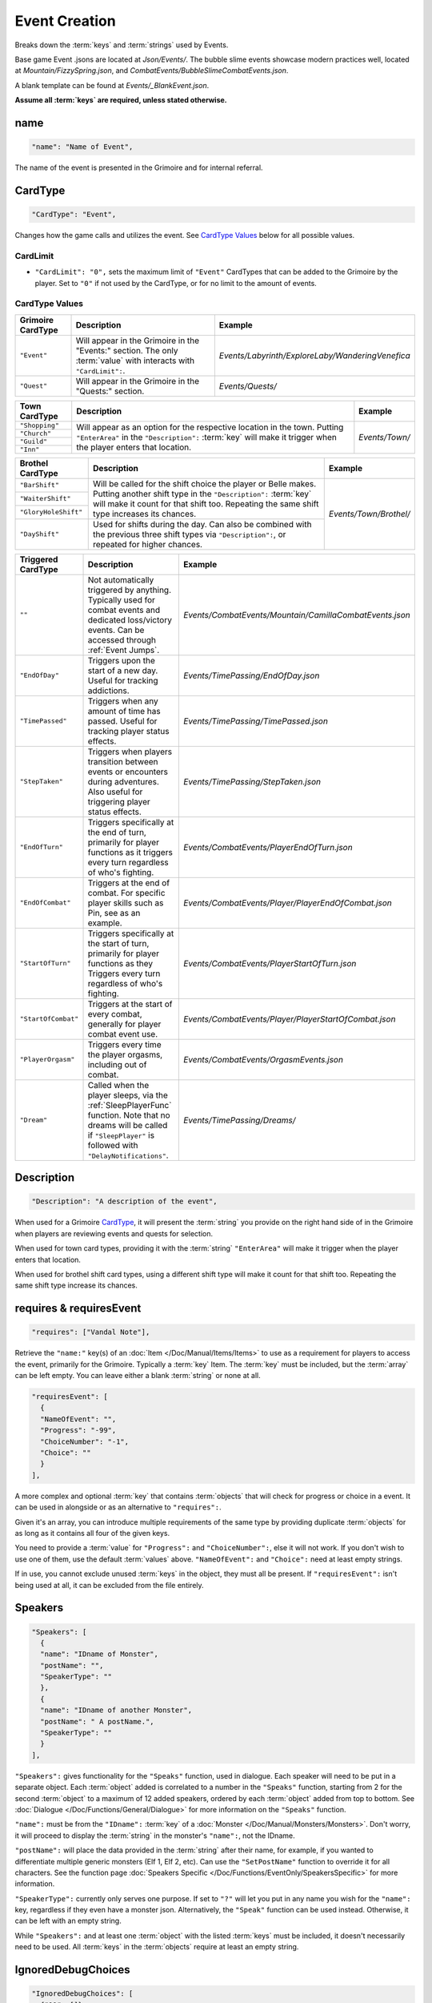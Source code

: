 **Event Creation**
===================

Breaks down the :term:`keys` and :term:`strings` used by Events.

Base game Event .jsons are located at *Json/Events/*.
The bubble slime events showcase modern practices well, located at *Mountain/FizzySpring.json*, and *CombatEvents/BubbleSlimeCombatEvents.json*.

A blank template can be found at *Events/_BlankEvent.json*.

**Assume all :term:`keys` are required, unless stated otherwise.**

**name**
---------

.. code-block:: javascript

  "name": "Name of Event",

The name of the event is presented in the Grimoire and for internal referral.

.. _CardTypeCreation:

**CardType**
-------------

.. code-block:: javascript

  "CardType": "Event",

Changes how the game calls and utilizes the event. See `CardType Values`_ below for all possible values.

**CardLimit**
""""""""""""""

* ``"CardLimit": "0",`` sets the maximum limit of ``"Event"`` CardTypes that can be added to the Grimoire by the player. Set to ``"0"`` if not used by the CardType, or for no limit to the amount of events.

**CardType Values**
""""""""""""""""""""

=================== =================================================================================================================== ==================================================
Grimoire CardType   Description                                                                                                         Example
=================== =================================================================================================================== ==================================================
``"Event"``         Will appear in the Grimoire in the "Events:" section. The only :term:`value` with interacts with ``"CardLimit":``.  *Events/Labyrinth/ExploreLaby/WanderingVenefica*
``"Quest"``         Will appear in the Grimoire in the "Quests:" section.                                                               *Events/Quests/*
=================== =================================================================================================================== ==================================================

+----------------+---------------------------------------------------------------------------------------------------------------------------------------------------------------------------------------------------------------------------+-----------------+
| Town CardType  | Description                                                                                                                                                                                                               | Example         |
+================+===========================================================================================================================================================================================================================+=================+
| ``"Shopping"`` |                                                                                                                                                                                                                           |                 |
+----------------+                                                                                                                                                                                                                           |                 |
| ``"Church"``   | Will appear as an option for the respective location in the town. Putting ``"EnterArea"`` in the ``"Description":`` :term:`key` will make it trigger when the player enters that location.                                |  *Events/Town/* |
+----------------+                                                                                                                                                                                                                           |                 |
| ``"Guild"``    |                                                                                                                                                                                                                           |                 |
+----------------+                                                                                                                                                                                                                           |                 |
| ``"Inn"``      |                                                                                                                                                                                                                           |                 |
+----------------+---------------------------------------------------------------------------------------------------------------------------------------------------------------------------------------------------------------------------+-----------------+

+----------------------+-----------------------------------------------------------------------------------------------------------------------------------------------------------------------------------------------------------------------------+------------------------+
| Brothel CardType     | Description                                                                                                                                                                                                                 | Example                |
+======================+=============================================================================================================================================================================================================================+========================+
| ``"BarShift"``       |                                                                                                                                                                                                                             |                        |
+----------------------+                                                                                                                                                                                                                             |                        |
| ``"WaiterShift"``    | Will be called for the shift choice the player or Belle makes. Putting another shift type in the ``"Description":`` :term:`key` will make it count for that shift too. Repeating the same shift type increases its chances. | *Events/Town/Brothel/* |
+----------------------+                                                                                                                                                                                                                             |                        |
| ``"GloryHoleShift"`` |                                                                                                                                                                                                                             |                        |
|                      |                                                                                                                                                                                                                             |                        |
+----------------------+-----------------------------------------------------------------------------------------------------------------------------------------------------------------------------------------------------------------------------+                        |
| ``"DayShift"``       | Used for shifts during the day. Can also be combined with the previous three shift types via ``"Description":``, or repeated for higher chances.                                                                            |                        |
+----------------------+-----------------------------------------------------------------------------------------------------------------------------------------------------------------------------------------------------------------------------+------------------------+

===================== ============================================================================================================================================================================================== ========================================================
Triggered CardType    Description                                                                                                                                                                                    Example
===================== ============================================================================================================================================================================================== ========================================================
``""``                Not automatically triggered by anything. Typically used for combat events and dedicated loss/victory events. Can be accessed through :ref:`Event Jumps`.                                       *Events/CombatEvents/Mountain/CamillaCombatEvents.json*
``"EndOfDay"``        Triggers upon the start of a new day. Useful for tracking addictions.                                                                                                                          *Events/TimePassing/EndOfDay.json*
``"TimePassed"``      Triggers when any amount of time has passed. Useful for tracking player status effects.                                                                                                        *Events/TimePassing/TimePassed.json*
``"StepTaken"``       Triggers when players transition between events or encounters during adventures. Also useful for triggering player status effects.                                                             *Events/TimePassing/StepTaken.json*
``"EndOfTurn"``       Triggers specifically at the end of turn, primarily for player functions as it triggers every turn regardless of who's fighting.                                                               *Events/CombatEvents/PlayerEndOfTurn.json*
``"EndOfCombat"``     Triggers at the end of combat. For specific player skills such as Pin, see as an example.                                                                                                      *Events/CombatEvents/Player/PlayerEndOfCombat.json*
``"StartOfTurn"``     Triggers specifically at the start of turn, primarily for player functions as they Triggers every turn regardless of who's fighting.                                                           *Events/CombatEvents/PlayerStartOfTurn.json*
``"StartOfCombat"``   Triggers at the start of every combat, generally for player combat event use.                                                                                                                  *Events/CombatEvents/Player/PlayerStartOfCombat.json*
``"PlayerOrgasm"``    Triggers every time the player orgasms, including out of combat.                                                                                                                               *Events/CombatEvents/OrgasmEvents.json*
``"Dream"``           Called when the player sleeps, via the :ref:`SleepPlayerFunc` function. Note that no dreams will be called if ``"SleepPlayer"`` is followed with ``"DelayNotifications"``.                     *Events/TimePassing/Dreams/*
===================== ============================================================================================================================================================================================== ========================================================

**Description**
----------------

.. code-block:: javascript

  "Description": "A description of the event",

When used for a Grimoire `CardType`_, it will present the :term:`string` you provide on the right hand side of in the Grimoire when players are reviewing events and quests for selection.

When used for town card types, providing it with the :term:`string` ``"EnterArea"`` will make it trigger when the player enters that location.

When used for brothel shift card types, using a different shift type will make it count for that shift too. Repeating the same shift type increase its chances.

**requires & requiresEvent**
-----------------------------

.. code-block:: javascript

  "requires": ["Vandal Note"],

Retrieve the ``"name:"`` key(s) of an :doc:`Item </Doc/Manual/Items/Items>` to use as a requirement for players to access the event, primarily for the Grimoire. Typically a :term:`key` Item.
The :term:`key` must be included, but the :term:`array` can be left empty. You can leave either a blank :term:`string` or none at all.

.. code-block:: javascript

  "requiresEvent": [
    {
    "NameOfEvent": "",
    "Progress": "-99",
    "ChoiceNumber": "-1",
    "Choice": ""
    }
  ],

A more complex and optional :term:`key` that contains :term:`objects` that will check for progress or choice in a event. It can be used in alongside or as an alternative to ``"requires":``.

Given it's an array, you can introduce multiple requirements of the same type by providing duplicate :term:`objects` for as long as it contains all four of the given keys.

You need to provide a :term:`value` for ``"Progress":`` and ``"ChoiceNumber":``, else it will not work. If you don't wish to use one of them, use the default :term:`values` above.
``"NameOfEvent":`` and ``"Choice":`` need at least empty strings.

If in use, you cannot exclude unused :term:`keys` in the object, they must all be present.
If ``"requiresEvent":`` isn't being used at all, it can be excluded from the file entirely.

.. _SpeakersCreation:

**Speakers**
-------------

.. code-block:: javascript

  "Speakers": [
    {
    "name": "IDname of Monster",
    "postName": "",
    "SpeakerType": ""
    },
    {
    "name": "IDname of another Monster",
    "postName": " A postName.",
    "SpeakerType": ""
    }
  ],

``"Speakers":`` gives functionality for the ``"Speaks"`` function, used in dialogue. Each speaker will need to be put in a separate object.
Each :term:`object` added is correlated to a number in the ``"Speaks"`` function, starting from 2 for the second :term:`object` to a maximum of 12 added speakers,
ordered by each :term:`object` added from top to bottom.
See :doc:`Dialogue </Doc/Functions/General/Dialogue>` for more information on the ``"Speaks"`` function.

``"name":`` must be from the ``"IDname":`` :term:`key` of a :doc:`Monster </Doc/Manual/Monsters/Monsters>`. Don't worry, it will proceed to display the :term:`string` in the monster's ``"name":``,
not the IDname.

``"postName":`` will place the data provided in the :term:`string` after their name, for example, if you wanted to differentiate multiple generic monsters (Elf 1, Elf 2, etc).
Can use the ``"SetPostName"`` function to override it for all characters. See the function page :doc:`Speakers Specific </Doc/Functions/EventOnly/SpeakersSpecific>` for more information.

``"SpeakerType":`` currently only serves one purpose. If set to ``"?"`` will let you put in any name you wish for the ``"name":`` key, regardless if they even have a monster json.
Alternatively, the ``"Speak"`` function can be used instead. Otherwise, it can be left with an empty string.

While ``"Speakers":`` and at least one :term:`object` with the listed :term:`keys` must be included, it doesn't necessarily need to be used.
All :term:`keys` in the :term:`objects` require at least an empty string.

**IgnoredDebugChoices**
-------------------------

.. code-block:: javascript

  "IgnoredDebugChoices": [
    {"11": []},
    {"12": ["SpecificValue1", "SpecificValue2"]}
  ],

``"IgnoredDebugChoices":`` is an optional :term:`key` that allows you to specify which choices should be ignored by the 'Debug Game Data On Startup' feature (found in game options) when checking for unused choices.
Used when implementing choices for not yet developed content and other edge cases.

In the example above, the event's choices will be handled as follows:
- All values for choice number 11 will be ignored. It *has* to be formatted like this with the empty list in order to be accepted by the game.
- Only "SpecificValue1" and "SpecificValue2" will be ignored for choice number 12.

**EventText**
--------------

.. code-block:: javascript

  "EventText": [
    {
    "NameOfScene": "EventStart",
    "theScene": [
      "While walking an intricate pink rune suddenly appears beneath you!",
      "Menu",
      "Do something!",
      "See what happens.",
      "EndLoop"
      ]
    },
    {
    "NameOfScene": "Do something!",
    "theScene": [
      "You trip on the pink rune and suffer a bad headache."
      ]
    },
    {
    "NameOfScene": "See what happens.",
    "theScene": [
      "It's a pink rune. It continues to exist defiantly."
      ]
    }
  ]

``"EventText":`` is an :term:`array` of :term:`objects` containing the series of scenes that will make up your event. Each :term:`object` will contain the exact same keys.

``"NameOfScene":``, which takes a :term:`string` you provide it to uniquely identify the scene. They can contain whatever you please.

``"theScene":`` which takes an :term:`array` of :term:`strings` that make up the scene. These :term:`objects` are plainly called scenes.
Your :term:`strings` will be displayed to the user as narrative text, unless it's identified as a function.

The first scene added will always display first for your average event jump from any of the ``"CardType":`` values.
However, specific scenes in a event can be jumped to, either by a game feature or by a function.

See :doc:`functions </Doc/Functions/index>` for the vast range of functions that can be used in scenes.

**Optional Scenes**
""""""""""""""""""""

When debugging scenes (see :ref:`notJumping` in FAQ), you may find yourself with scenes you don't intend to ever be linked to by a function.
In this case, you can declare it as an optional scene to the game by prepending its ``"NameOfScene":`` :term:`value` with any of the following:

- An ``_`` underscore. Intended for any scenario where you want the debugger to ignore the scene, such as internal notes, cut content, or in-progress work not meant to be accessed by the player yet.
- ``event`` or uppercased ``Event``. Loosely intended for your starting and ending scenes, such as ``"EventStart"`` (your very first scene) and ``"EventBroke"`` (your very last scene).
- ``debug`` or uppercased ``Debug``. Loosely intended for scenes made for debugging purposes while making the event. Sometimes used in place of ``"EventBroke"`` as last scene.

.. code-block:: javascript

    {
    "NameOfScene": "_EllyProgression",
    "theScene": [
      "Get through forest dungeon.: 5",
      "Clear temple: 5",
      "True Power Sigil Event: 5",
      "PLANS:",
        "+34 progress on a picnic outing with Venefica and Perpetua.",
        "+69 progress on silent mutual studying sessions together."
      ]
    },
    {
    "NameOfScene": "EventBroke",
    "theScene": [
      "Something went wrong when scene jumping! Event Progress: [ProgressDisplay]."
      ]
    }

.. tip::

  Using ``"EventStart"``and ``"EventBroke"`` as advised is a recommended practice.

  The games in certain scenarios will jump to the first event in your scene, meaning you may not have any links to your first scene at all. Using ``"EventStart"`` consistently for this makes it never a guess to remember, and causes it to be flagged as optional.

  If you accidentally jump to a scene that doesn't exist due to accidents like spelling errors, the game will always jump to the last scene in the event. Having ``"EventBroke"`` as your last scene with an error message will better inform you when testing your mod, and causes it to be flagged as optional.
